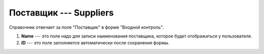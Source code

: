 Поставщик --- Suppliers
=======================

Справочник отвечает за поле "Поставщик" в форме "Входной контроль".

..  thumbnail:: images/suppliers-1-overview.png
    :alt: Запись нового поставщика
    :width: 80%
    :title: Запись нового поставщика
    :show_caption: True

#.  **Name** --- это поле надо для записи наименования поставщика, которое будет отображаться у пользователя.
#.  **ID** --- это поле заполняется автоматически после сохранения формы.